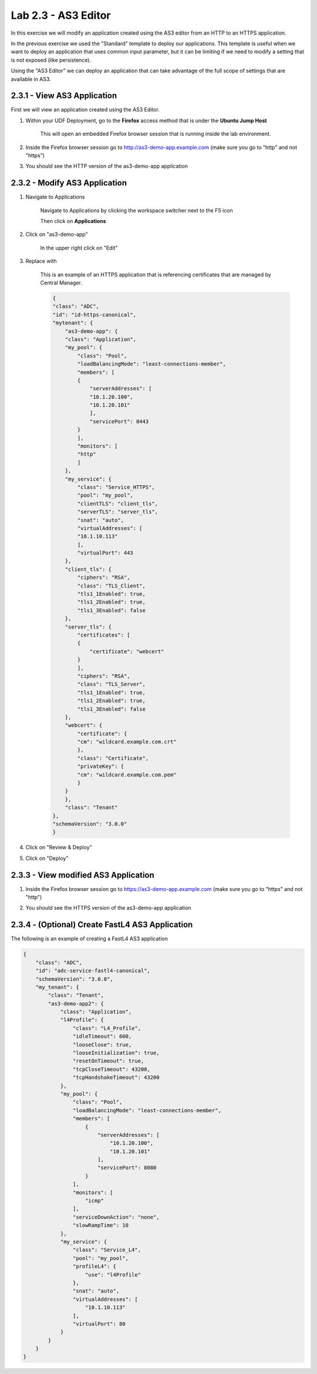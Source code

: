Lab 2.3 - AS3 Editor
================================

In this exercise we will modify an application created using the AS3 editor from an HTTP to an HTTPS application.

In the previous exercise we used the "Standard" template to deploy our applications.  This template is useful when we want to deploy an application that uses common input parameter, but it can be limiting if we need to modify a setting that is not exposed (like persistence).

Using the "AS3 Editor" we can deploy an application that can take advantage of the full scope of settings that are available in AS3.

2.3.1 - View AS3 Application
~~~~~~~~~~~~~~~~~~~~~~~~~~~~

First we will view an application created using the AS3 Editor.

#. Within your UDF Deployment, go to the **Firefox** access method that is under the **Ubuntu Jump Host**

    This will open an embedded Firefox browser session that is running inside the lab environment.

    .. image:: access-method-firefox.png
        :scale: 50%

#. Inside the Firefox browser session go to http://as3-demo-app.example.com (make sure you go to "http" and not "https")

#. You should see the HTTP version of the as3-demo-app application

    .. image:: as3-demo-app-firefox.png
        :scale: 50%

2.3.2 - Modify AS3 Application
~~~~~~~~~~~~~~~~~~~~~~~~~~~~~~~~~~

#. Navigate to Applications


    Navigate to Applications by clicking the workspace switcher next to the F5 icon

    .. image:: top-left.png
      :scale: 50%

    Then click on **Applications**

    .. image:: central-manager-menu.png
      :scale: 50%

#. Click on "as3-demo-app"

    In the upper right click on "Edit"

    .. image:: as3-demo-app-edit.png
        :scale: 25%

#. Replace with 

    This is an example of an HTTPS application that is referencing certificates that are managed by Central Manager.

    .. code-blocK:: json

        {
        "class": "ADC",
        "id": "id-https-canonical",
        "mytenant": {
            "as3-demo-app": {
            "class": "Application",
            "my_pool": {
                "class": "Pool",
                "loadBalancingMode": "least-connections-member",
                "members": [
                {
                    "serverAddresses": [
                    "10.1.20.100",
                    "10.1.20.101"
                    ],
                    "servicePort": 8443
                }
                ],
                "monitors": [
                "http"
                ]
            },
            "my_service": {
                "class": "Service_HTTPS",
                "pool": "my_pool",
                "clientTLS": "client_tls",
                "serverTLS": "server_tls",
                "snat": "auto",
                "virtualAddresses": [
                "10.1.10.113"
                ],
                "virtualPort": 443
            },
            "client_tls": {
                "ciphers": "RSA",
                "class": "TLS_Client",
                "tls1_1Enabled": true,
                "tls1_2Enabled": true,
                "tls1_3Enabled": false
            },
            "server_tls": {
                "certificates": [
                {
                    "certificate": "webcert"
                }
                ],
                "ciphers": "RSA",
                "class": "TLS_Server",
                "tls1_1Enabled": true,
                "tls1_2Enabled": true,
                "tls1_3Enabled": false
            },
            "webcert": {
                "certificate": {
                "cm": "wildcard.example.com.crt"
                },
                "class": "Certificate",
                "privateKey": {
                "cm": "wildcard.example.com.pem"
                }
            }
            },
            "class": "Tenant"
        },
        "schemaVersion": "3.0.0"
        }
                

#. Click on "Review & Deploy"

#. Click on "Deploy"

2.3.3 - View modified AS3 Application
~~~~~~~~~~~~~~~~~~~~~~~~~~~~~~~~~~~~~

#. Inside the Firefox browser session go to https://as3-demo-app.example.com (make sure you go to "https" and not "http")

#. You should see the HTTPS version of the as3-demo-app application

    .. image:: as3-demo-app-https-firefox.png
        :scale: 50%

2.3.4 - (Optional) Create FastL4 AS3 Application
~~~~~~~~~~~~~~~~~~~~~~~~~~~~~~~~~~~~~~~~~~~~~~~~

The following is an example of creating a FastL4 AS3 application

.. code-block:: json

    {
        "class": "ADC",
        "id": "adc-service-fastl4-canonical",
        "schemaVersion": "3.0.0",
        "my_tenant": {
            "class": "Tenant",
            "as3-demo-app2": {
                "class": "Application",
                "l4Profile": {
                    "class": "L4_Profile",
                    "idleTimeout": 600,
                    "looseClose": true,
                    "looseInitialization": true,
                    "resetOnTimeout": true,
                    "tcpCloseTimeout": 43200,
                    "tcpHandshakeTimeout": 43200
                },
                "my_pool": {
                    "class": "Pool",
                    "loadBalancingMode": "least-connections-member",
                    "members": [
                        {
                            "serverAddresses": [
                                "10.1.20.100",
                                "10.1.20.101"
                            ],
                            "servicePort": 8080
                        }
                    ],
                    "monitors": [
                        "icmp"
                    ],
                    "serviceDownAction": "none",
                    "slowRampTime": 10
                },
                "my_service": {
                    "class": "Service_L4",
                    "pool": "my_pool",
                    "profileL4": {
                        "use": "l4Profile"
                    },
                    "snat": "auto",
                    "virtualAddresses": [
                        "10.1.10.113"
                    ],
                    "virtualPort": 80
                }
            }
        }
    }